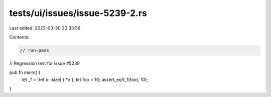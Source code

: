 tests/ui/issues/issue-5239-2.rs
===============================

Last edited: 2023-03-30 20:35:59

Contents:

.. code-block:: rs

    // run-pass
// Regression test for issue #5239


pub fn main() {
    let _f = |ref x: isize| { *x };
    let foo = 10;
    assert_eq!(_f(foo), 10);
}


